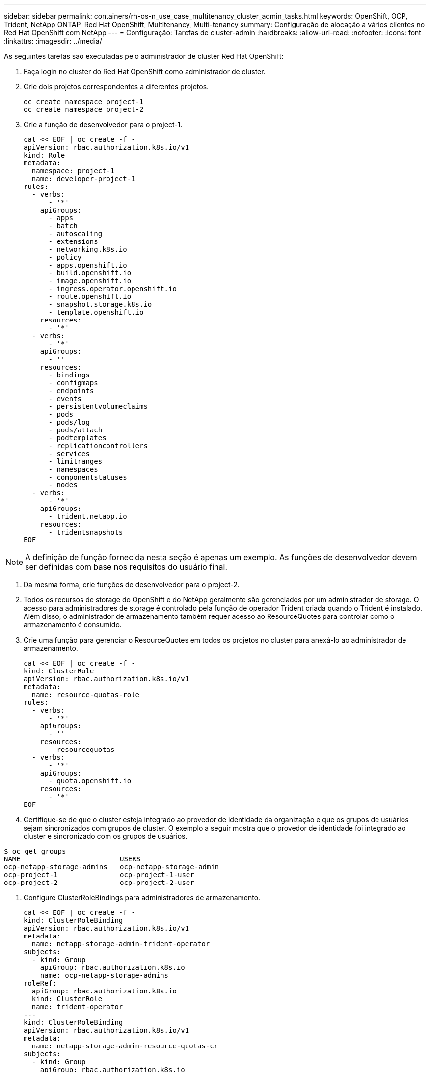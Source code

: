 ---
sidebar: sidebar 
permalink: containers/rh-os-n_use_case_multitenancy_cluster_admin_tasks.html 
keywords: OpenShift, OCP, Trident, NetApp ONTAP, Red Hat OpenShift, Multitenancy, Multi-tenancy 
summary: Configuração de alocação a vários clientes no Red Hat OpenShift com NetApp 
---
= Configuração: Tarefas de cluster-admin
:hardbreaks:
:allow-uri-read: 
:nofooter: 
:icons: font
:linkattrs: 
:imagesdir: ../media/


[role="lead"]
As seguintes tarefas são executadas pelo administrador de cluster Red Hat OpenShift:

. Faça login no cluster do Red Hat OpenShift como administrador de cluster.
. Crie dois projetos correspondentes a diferentes projetos.
+
[source, console]
----
oc create namespace project-1
oc create namespace project-2
----
. Crie a função de desenvolvedor para o project-1.
+
[source, console]
----
cat << EOF | oc create -f -
apiVersion: rbac.authorization.k8s.io/v1
kind: Role
metadata:
  namespace: project-1
  name: developer-project-1
rules:
  - verbs:
      - '*'
    apiGroups:
      - apps
      - batch
      - autoscaling
      - extensions
      - networking.k8s.io
      - policy
      - apps.openshift.io
      - build.openshift.io
      - image.openshift.io
      - ingress.operator.openshift.io
      - route.openshift.io
      - snapshot.storage.k8s.io
      - template.openshift.io
    resources:
      - '*'
  - verbs:
      - '*'
    apiGroups:
      - ''
    resources:
      - bindings
      - configmaps
      - endpoints
      - events
      - persistentvolumeclaims
      - pods
      - pods/log
      - pods/attach
      - podtemplates
      - replicationcontrollers
      - services
      - limitranges
      - namespaces
      - componentstatuses
      - nodes
  - verbs:
      - '*'
    apiGroups:
      - trident.netapp.io
    resources:
      - tridentsnapshots
EOF
----



NOTE: A definição de função fornecida nesta seção é apenas um exemplo. As funções de desenvolvedor devem ser definidas com base nos requisitos do usuário final.

. Da mesma forma, crie funções de desenvolvedor para o project-2.
. Todos os recursos de storage do OpenShift e do NetApp geralmente são gerenciados por um administrador de storage. O acesso para administradores de storage é controlado pela função de operador Trident criada quando o Trident é instalado. Além disso, o administrador de armazenamento também requer acesso ao ResourceQuotes para controlar como o armazenamento é consumido.
. Crie uma função para gerenciar o ResourceQuotes em todos os projetos no cluster para anexá-lo ao administrador de armazenamento.
+
[source, console]
----
cat << EOF | oc create -f -
kind: ClusterRole
apiVersion: rbac.authorization.k8s.io/v1
metadata:
  name: resource-quotas-role
rules:
  - verbs:
      - '*'
    apiGroups:
      - ''
    resources:
      - resourcequotas
  - verbs:
      - '*'
    apiGroups:
      - quota.openshift.io
    resources:
      - '*'
EOF
----
. Certifique-se de que o cluster esteja integrado ao provedor de identidade da organização e que os grupos de usuários sejam sincronizados com grupos de cluster. O exemplo a seguir mostra que o provedor de identidade foi integrado ao cluster e sincronizado com os grupos de usuários.


....
$ oc get groups
NAME                        USERS
ocp-netapp-storage-admins   ocp-netapp-storage-admin
ocp-project-1               ocp-project-1-user
ocp-project-2               ocp-project-2-user
....
. Configure ClusterRoleBindings para administradores de armazenamento.
+
[source, console]
----
cat << EOF | oc create -f -
kind: ClusterRoleBinding
apiVersion: rbac.authorization.k8s.io/v1
metadata:
  name: netapp-storage-admin-trident-operator
subjects:
  - kind: Group
    apiGroup: rbac.authorization.k8s.io
    name: ocp-netapp-storage-admins
roleRef:
  apiGroup: rbac.authorization.k8s.io
  kind: ClusterRole
  name: trident-operator
---
kind: ClusterRoleBinding
apiVersion: rbac.authorization.k8s.io/v1
metadata:
  name: netapp-storage-admin-resource-quotas-cr
subjects:
  - kind: Group
    apiGroup: rbac.authorization.k8s.io
    name: ocp-netapp-storage-admins
roleRef:
  apiGroup: rbac.authorization.k8s.io
  kind: ClusterRole
  name: resource-quotas-role
EOF
----



NOTE: Para administradores de storage, duas funções devem ser vinculadas: Operador Trident e cotas de recursos.

. Criar RoleBindings para desenvolvedores vinculando a função Developer-project-1 ao grupo correspondente (ocp-project-1) no project-1.
+
[source, console]
----
cat << EOF | oc create -f -
kind: RoleBinding
apiVersion: rbac.authorization.k8s.io/v1
metadata:
  name: project-1-developer
  namespace: project-1
subjects:
  - kind: Group
    apiGroup: rbac.authorization.k8s.io
    name: ocp-project-1
roleRef:
  apiGroup: rbac.authorization.k8s.io
  kind: Role
  name: developer-project-1
EOF
----


. Da mesma forma, crie RoleBindings para desenvolvedores vinculando as funções de desenvolvedor ao grupo de usuários correspondente no project-2.

